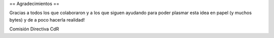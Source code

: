 == Agradecimientos ==

Gracias a todos los que colaboraron y a los que siguen ayudando para poder plasmar esta idea en papel (y muchos bytes) y de a poco hacerla realidad!


Comisión Directiva CdR
